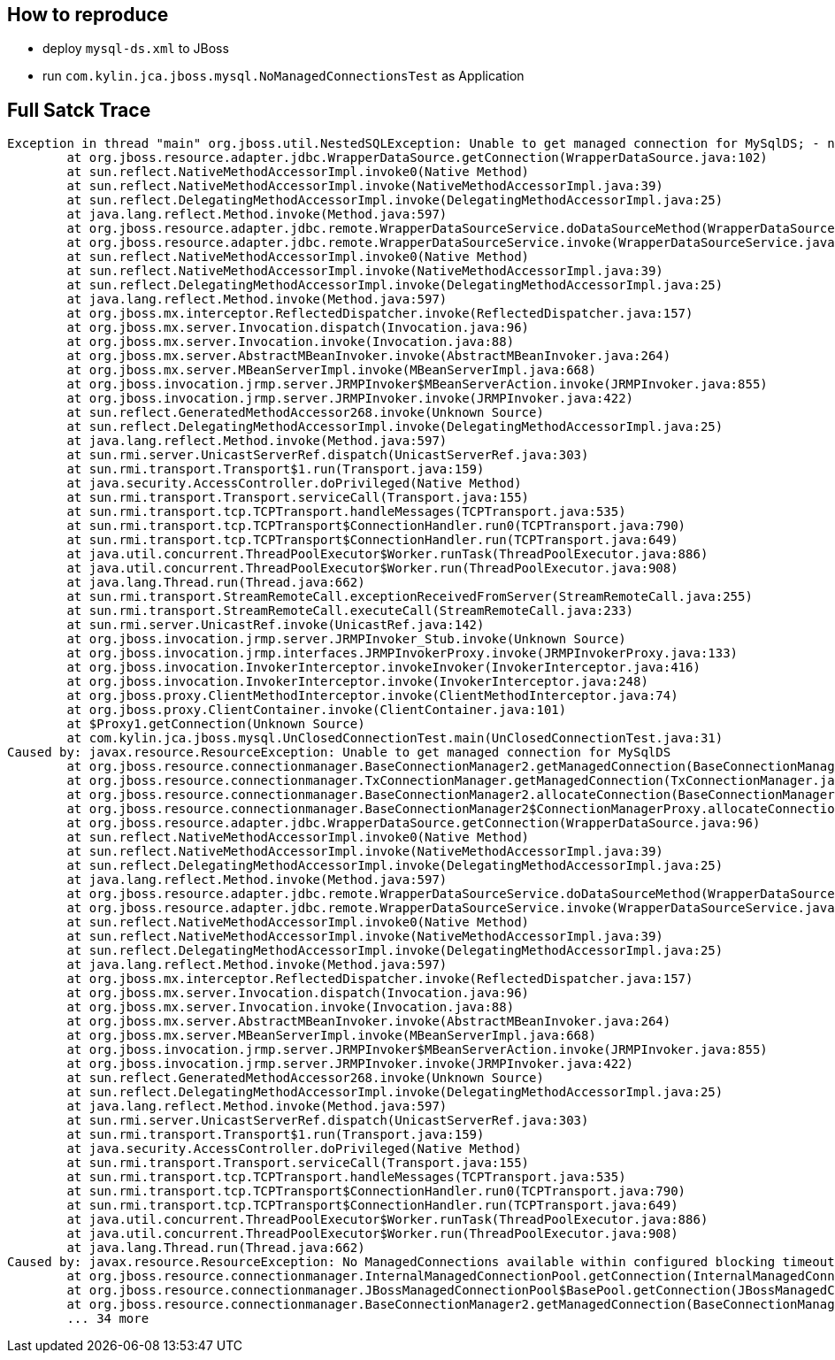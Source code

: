 How to reproduce
----------------

* deploy `mysql-ds.xml` to JBoss

* run `com.kylin.jca.jboss.mysql.NoManagedConnectionsTest` as Application

Full Satck Trace
----------------

----
Exception in thread "main" org.jboss.util.NestedSQLException: Unable to get managed connection for MySqlDS; - nested throwable: (javax.resource.ResourceException: Unable to get managed connection for MySqlDS)
	at org.jboss.resource.adapter.jdbc.WrapperDataSource.getConnection(WrapperDataSource.java:102)
	at sun.reflect.NativeMethodAccessorImpl.invoke0(Native Method)
	at sun.reflect.NativeMethodAccessorImpl.invoke(NativeMethodAccessorImpl.java:39)
	at sun.reflect.DelegatingMethodAccessorImpl.invoke(DelegatingMethodAccessorImpl.java:25)
	at java.lang.reflect.Method.invoke(Method.java:597)
	at org.jboss.resource.adapter.jdbc.remote.WrapperDataSourceService.doDataSourceMethod(WrapperDataSourceService.java:349)
	at org.jboss.resource.adapter.jdbc.remote.WrapperDataSourceService.invoke(WrapperDataSourceService.java:203)
	at sun.reflect.NativeMethodAccessorImpl.invoke0(Native Method)
	at sun.reflect.NativeMethodAccessorImpl.invoke(NativeMethodAccessorImpl.java:39)
	at sun.reflect.DelegatingMethodAccessorImpl.invoke(DelegatingMethodAccessorImpl.java:25)
	at java.lang.reflect.Method.invoke(Method.java:597)
	at org.jboss.mx.interceptor.ReflectedDispatcher.invoke(ReflectedDispatcher.java:157)
	at org.jboss.mx.server.Invocation.dispatch(Invocation.java:96)
	at org.jboss.mx.server.Invocation.invoke(Invocation.java:88)
	at org.jboss.mx.server.AbstractMBeanInvoker.invoke(AbstractMBeanInvoker.java:264)
	at org.jboss.mx.server.MBeanServerImpl.invoke(MBeanServerImpl.java:668)
	at org.jboss.invocation.jrmp.server.JRMPInvoker$MBeanServerAction.invoke(JRMPInvoker.java:855)
	at org.jboss.invocation.jrmp.server.JRMPInvoker.invoke(JRMPInvoker.java:422)
	at sun.reflect.GeneratedMethodAccessor268.invoke(Unknown Source)
	at sun.reflect.DelegatingMethodAccessorImpl.invoke(DelegatingMethodAccessorImpl.java:25)
	at java.lang.reflect.Method.invoke(Method.java:597)
	at sun.rmi.server.UnicastServerRef.dispatch(UnicastServerRef.java:303)
	at sun.rmi.transport.Transport$1.run(Transport.java:159)
	at java.security.AccessController.doPrivileged(Native Method)
	at sun.rmi.transport.Transport.serviceCall(Transport.java:155)
	at sun.rmi.transport.tcp.TCPTransport.handleMessages(TCPTransport.java:535)
	at sun.rmi.transport.tcp.TCPTransport$ConnectionHandler.run0(TCPTransport.java:790)
	at sun.rmi.transport.tcp.TCPTransport$ConnectionHandler.run(TCPTransport.java:649)
	at java.util.concurrent.ThreadPoolExecutor$Worker.runTask(ThreadPoolExecutor.java:886)
	at java.util.concurrent.ThreadPoolExecutor$Worker.run(ThreadPoolExecutor.java:908)
	at java.lang.Thread.run(Thread.java:662)
	at sun.rmi.transport.StreamRemoteCall.exceptionReceivedFromServer(StreamRemoteCall.java:255)
	at sun.rmi.transport.StreamRemoteCall.executeCall(StreamRemoteCall.java:233)
	at sun.rmi.server.UnicastRef.invoke(UnicastRef.java:142)
	at org.jboss.invocation.jrmp.server.JRMPInvoker_Stub.invoke(Unknown Source)
	at org.jboss.invocation.jrmp.interfaces.JRMPInvokerProxy.invoke(JRMPInvokerProxy.java:133)
	at org.jboss.invocation.InvokerInterceptor.invokeInvoker(InvokerInterceptor.java:416)
	at org.jboss.invocation.InvokerInterceptor.invoke(InvokerInterceptor.java:248)
	at org.jboss.proxy.ClientMethodInterceptor.invoke(ClientMethodInterceptor.java:74)
	at org.jboss.proxy.ClientContainer.invoke(ClientContainer.java:101)
	at $Proxy1.getConnection(Unknown Source)
	at com.kylin.jca.jboss.mysql.UnClosedConnectionTest.main(UnClosedConnectionTest.java:31)
Caused by: javax.resource.ResourceException: Unable to get managed connection for MySqlDS
	at org.jboss.resource.connectionmanager.BaseConnectionManager2.getManagedConnection(BaseConnectionManager2.java:441)
	at org.jboss.resource.connectionmanager.TxConnectionManager.getManagedConnection(TxConnectionManager.java:424)
	at org.jboss.resource.connectionmanager.BaseConnectionManager2.allocateConnection(BaseConnectionManager2.java:496)
	at org.jboss.resource.connectionmanager.BaseConnectionManager2$ConnectionManagerProxy.allocateConnection(BaseConnectionManager2.java:941)
	at org.jboss.resource.adapter.jdbc.WrapperDataSource.getConnection(WrapperDataSource.java:96)
	at sun.reflect.NativeMethodAccessorImpl.invoke0(Native Method)
	at sun.reflect.NativeMethodAccessorImpl.invoke(NativeMethodAccessorImpl.java:39)
	at sun.reflect.DelegatingMethodAccessorImpl.invoke(DelegatingMethodAccessorImpl.java:25)
	at java.lang.reflect.Method.invoke(Method.java:597)
	at org.jboss.resource.adapter.jdbc.remote.WrapperDataSourceService.doDataSourceMethod(WrapperDataSourceService.java:349)
	at org.jboss.resource.adapter.jdbc.remote.WrapperDataSourceService.invoke(WrapperDataSourceService.java:203)
	at sun.reflect.NativeMethodAccessorImpl.invoke0(Native Method)
	at sun.reflect.NativeMethodAccessorImpl.invoke(NativeMethodAccessorImpl.java:39)
	at sun.reflect.DelegatingMethodAccessorImpl.invoke(DelegatingMethodAccessorImpl.java:25)
	at java.lang.reflect.Method.invoke(Method.java:597)
	at org.jboss.mx.interceptor.ReflectedDispatcher.invoke(ReflectedDispatcher.java:157)
	at org.jboss.mx.server.Invocation.dispatch(Invocation.java:96)
	at org.jboss.mx.server.Invocation.invoke(Invocation.java:88)
	at org.jboss.mx.server.AbstractMBeanInvoker.invoke(AbstractMBeanInvoker.java:264)
	at org.jboss.mx.server.MBeanServerImpl.invoke(MBeanServerImpl.java:668)
	at org.jboss.invocation.jrmp.server.JRMPInvoker$MBeanServerAction.invoke(JRMPInvoker.java:855)
	at org.jboss.invocation.jrmp.server.JRMPInvoker.invoke(JRMPInvoker.java:422)
	at sun.reflect.GeneratedMethodAccessor268.invoke(Unknown Source)
	at sun.reflect.DelegatingMethodAccessorImpl.invoke(DelegatingMethodAccessorImpl.java:25)
	at java.lang.reflect.Method.invoke(Method.java:597)
	at sun.rmi.server.UnicastServerRef.dispatch(UnicastServerRef.java:303)
	at sun.rmi.transport.Transport$1.run(Transport.java:159)
	at java.security.AccessController.doPrivileged(Native Method)
	at sun.rmi.transport.Transport.serviceCall(Transport.java:155)
	at sun.rmi.transport.tcp.TCPTransport.handleMessages(TCPTransport.java:535)
	at sun.rmi.transport.tcp.TCPTransport$ConnectionHandler.run0(TCPTransport.java:790)
	at sun.rmi.transport.tcp.TCPTransport$ConnectionHandler.run(TCPTransport.java:649)
	at java.util.concurrent.ThreadPoolExecutor$Worker.runTask(ThreadPoolExecutor.java:886)
	at java.util.concurrent.ThreadPoolExecutor$Worker.run(ThreadPoolExecutor.java:908)
	at java.lang.Thread.run(Thread.java:662)
Caused by: javax.resource.ResourceException: No ManagedConnections available within configured blocking timeout ( 30000 [ms] )
	at org.jboss.resource.connectionmanager.InternalManagedConnectionPool.getConnection(InternalManagedConnectionPool.java:311)
	at org.jboss.resource.connectionmanager.JBossManagedConnectionPool$BasePool.getConnection(JBossManagedConnectionPool.java:689)
	at org.jboss.resource.connectionmanager.BaseConnectionManager2.getManagedConnection(BaseConnectionManager2.java:404)
	... 34 more
----

